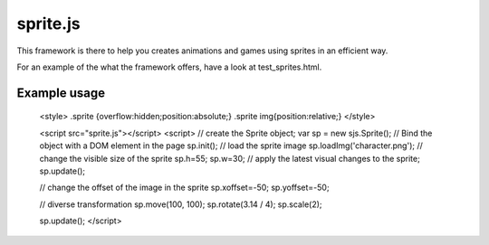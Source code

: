 ===========
sprite.js
===========

This framework is there to help you creates animations and games
using sprites in an efficient way.

For an example of the what the framework offers, have a look at test_sprites.html.

Example usage
=================

    <style>
    .sprite {overflow:hidden;position:absolute;}
    .sprite img{position:relative;}
    </style>

    <script src="sprite.js"></script>
    <script>
    // create the Sprite object;
    var sp = new sjs.Sprite();
    // Bind the object with a DOM element in the page
    sp.init();
    // load the sprite image
    sp.loadImg('character.png');
    // change the visible size of the sprite
    sp.h=55;
    sp.w=30;
    // apply the latest visual changes to the sprite;
    sp.update();

    // change the offset of the image in the sprite
    sp.xoffset=-50;
    sp.yoffset=-50;

    // diverse transformation
    sp.move(100, 100);
    sp.rotate(3.14 / 4);
    sp.scale(2);

    sp.update();
    </script>